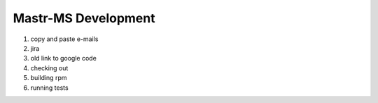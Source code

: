 Mastr-MS Development
====================

1. copy and paste e-mails

2. jira

3. old link to google code

4. checking out

5. building rpm

6. running tests


